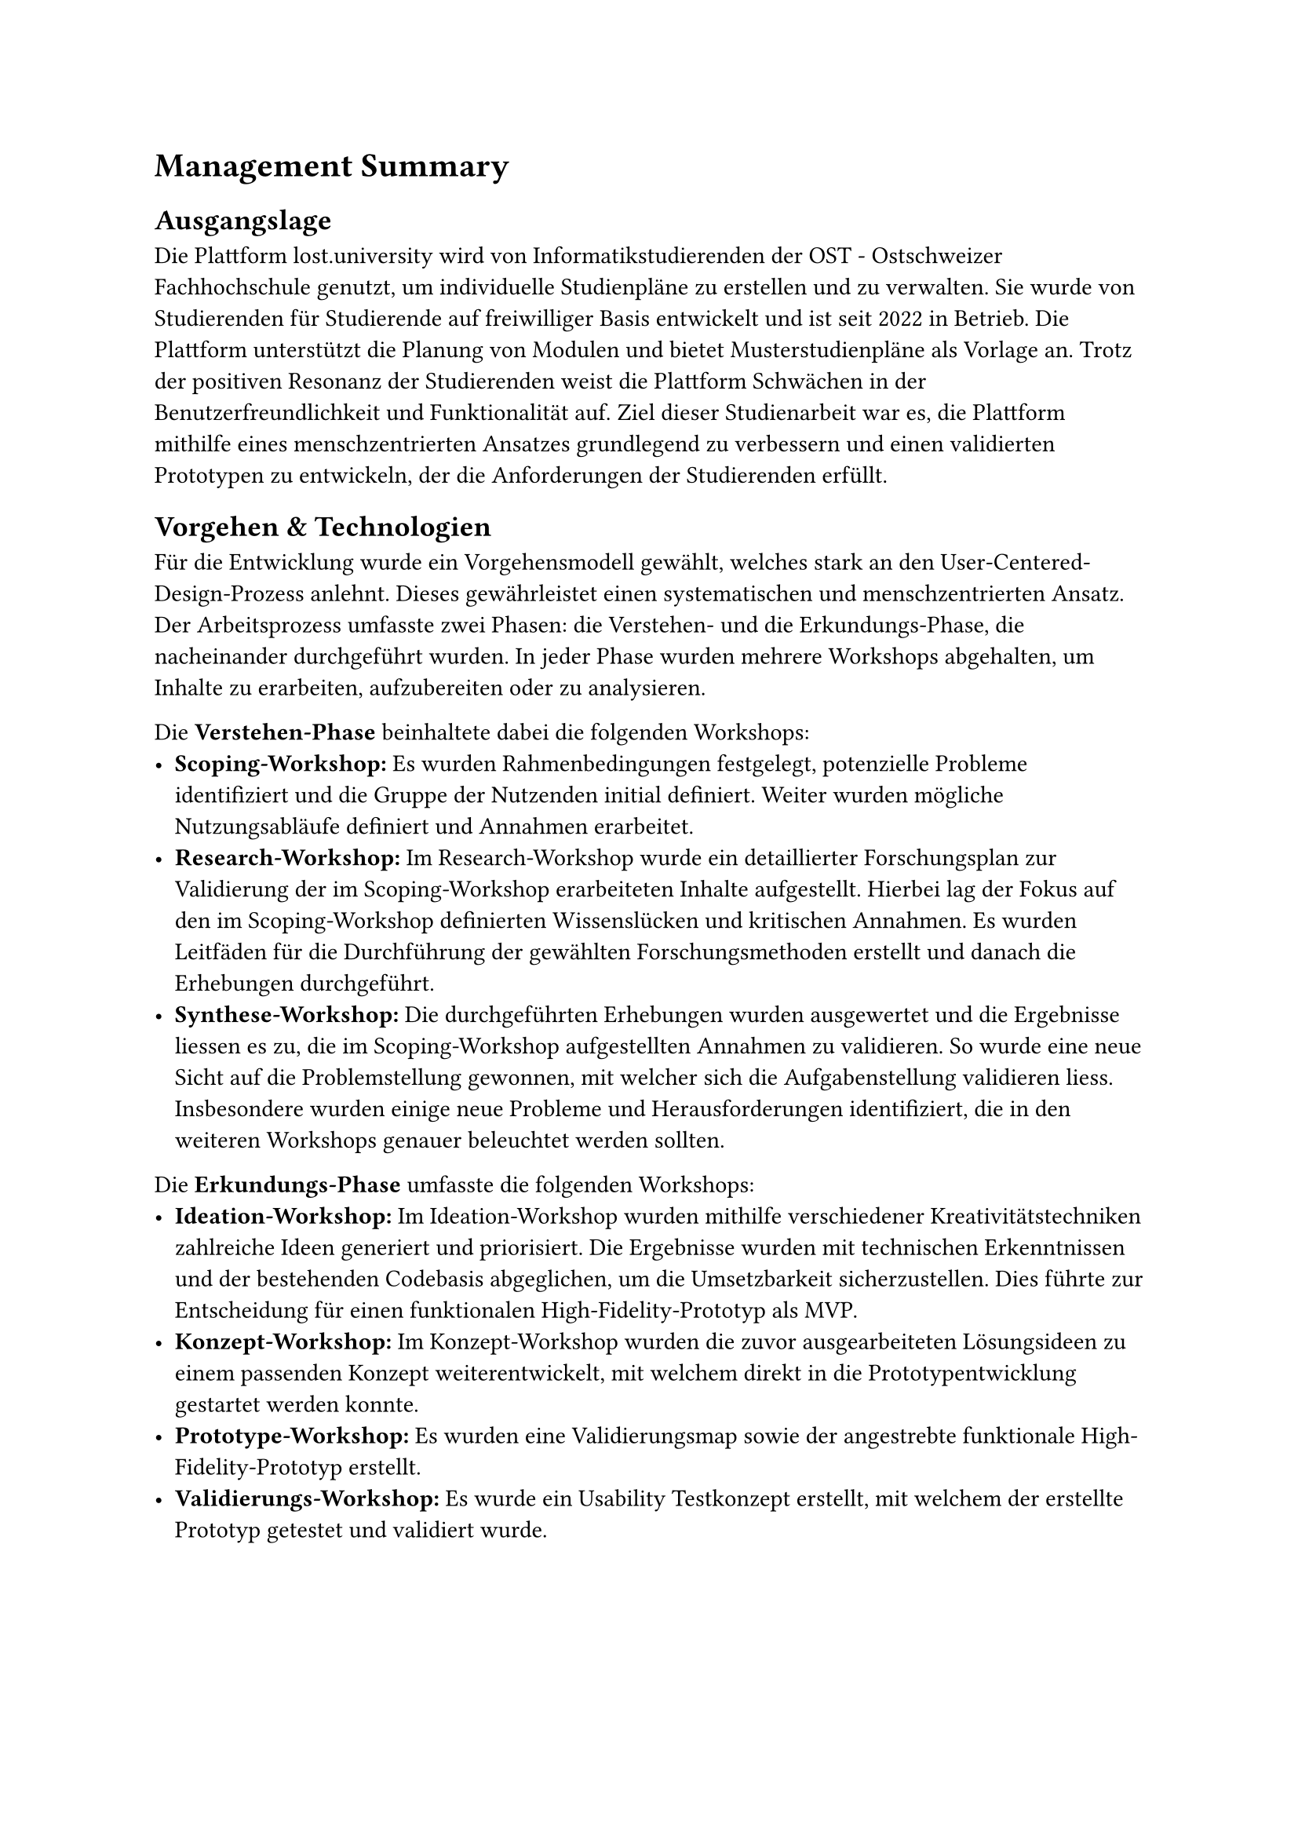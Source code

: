 = Management Summary
// Das Management Summary (auch Lay Summary) richtet sich an ein breites Publikum und an das Management, welches in der Regel über keine Fachkenntnisse im bearbeiteten Thema verfügen. Das Management Summary soll kurz und verständlich beschreiben, worum es bei der Arbeit geht und welche Ergebnisse erzielt wurden. Die Sprache soll knapp, klar und stark untergliedert sein. Der Umfang beträgt in der Regel 2-3 (max. 5) Seiten. Bilder sind hier im Gegensatz zum Abstract erwünscht.
// Beispiel Gliederung für Management Summary:
// - Ausgangslage
// - Vorgehen & Technologien
// - Ergebnisse (ev. kleiner Ausblick)

== Ausgangslage
Die Plattform lost.university wird von Informatikstudierenden der OST - Ostschweizer Fachhochschule genutzt, um individuelle Studienpläne zu erstellen und zu verwalten.
Sie wurde von Studierenden für Studierende auf freiwilliger Basis entwickelt und ist seit 2022 in Betrieb. 
Die Plattform unterstützt die Planung von Modulen und bietet Musterstudienpläne als Vorlage an. Trotz der positiven Resonanz der Studierenden weist die Plattform Schwächen in der Benutzerfreundlichkeit und Funktionalität auf.
Ziel dieser Studienarbeit war es, die Plattform mithilfe eines menschzentrierten Ansatzes grundlegend zu verbessern und einen validierten Prototypen zu entwickeln, der die Anforderungen der Studierenden erfüllt.

== Vorgehen & Technologien
Für die Entwicklung wurde ein Vorgehensmodell gewählt, welches stark an den User-Centered-Design-Prozess anlehnt.
Dieses gewährleistet einen systematischen und menschzentrierten Ansatz.
Der Arbeitsprozess umfasste zwei Phasen: die Verstehen- und die Erkundungs-Phase, die nacheinander durchgeführt wurden.
In jeder Phase wurden mehrere Workshops abgehalten, um Inhalte zu erarbeiten, aufzubereiten oder zu analysieren.

Die *Verstehen-Phase* beinhaltete dabei die folgenden Workshops:
- *Scoping-Workshop:* Es wurden Rahmenbedingungen festgelegt, potenzielle Probleme identifiziert und die Gruppe der Nutzenden initial definiert. Weiter wurden mögliche Nutzungsabläufe definiert und Annahmen erarbeitet.
- *Research-Workshop:* Im Research-Workshop wurde ein detaillierter Forschungsplan zur Validierung der im Scoping-Workshop erarbeiteten Inhalte aufgestellt. Hierbei lag der Fokus auf den im Scoping-Workshop definierten Wissenslücken und kritischen Annahmen. Es wurden Leitfäden für die Durchführung der gewählten Forschungsmethoden erstellt und danach die Erhebungen durchgeführt.
- *Synthese-Workshop:* Die durchgeführten Erhebungen wurden ausgewertet und die Ergebnisse liessen es zu, die im Scoping-Workshop aufgestellten Annahmen zu validieren. So wurde eine neue Sicht auf die Problemstellung gewonnen, mit welcher sich die Aufgabenstellung validieren liess. Insbesondere wurden einige neue Probleme und Herausforderungen identifiziert, die in den weiteren Workshops genauer beleuchtet werden sollten.

Die *Erkundungs-Phase* umfasste die folgenden Workshops:
- *Ideation-Workshop:* Im Ideation-Workshop wurden mithilfe verschiedener Kreativitätstechniken zahlreiche Ideen generiert und priorisiert. Die Ergebnisse wurden mit technischen Erkenntnissen und der bestehenden Codebasis abgeglichen, um die Umsetzbarkeit sicherzustellen. Dies führte zur Entscheidung für einen funktionalen High-Fidelity-Prototyp als MVP.
- *Konzept-Workshop:* Im Konzept-Workshop wurden die zuvor ausgearbeiteten Lösungsideen zu einem passenden Konzept weiterentwickelt, mit welchem direkt in die Prototypentwicklung gestartet werden konnte.
- *Prototype-Workshop:* Es wurden eine Validierungsmap sowie der angestrebte funktionale High-Fidelity-Prototyp erstellt.
- *Validierungs-Workshop:* Es wurde ein Usability Testkonzept erstellt, mit welchem der erstellte Prototyp getestet und validiert wurde. 

== Ergebnisse
Die Studienarbeit führte zur Entwicklung eines funktionalen High-Fidelity-Prototypen, der die Grundlage für die Weiterentwicklung der Plattform darstellt.
Nachfolgend werden die validierten Funktionalitäten des Prototypen kurz zusammengefasst:
*Validierung der Planung*
- *Beschreibung:*
- *Validierung:*

*Verwalten von Übertrittsmodulen*
- *Beschreibung:*
- *Validierung:*

*Semesterbeschriftung*
- *Beschreibung:*
- *Validierung:*

*Berechnung der noch einzuplanenden ECTS pro Kategorie*
- *Beschreibung:*
- *Validierung:*

*Modulbrowsing nach Kategorie*
- *Beschreibung:*
- *Validierung:*

*Direktes Hinzufügen von Modulen*
- *Beschreibung:*
- *Validierung:*

*Verlinkung zur Studienordnungsbeschreibung*
- *Beschreibung:*
- *Validierung:*

[TODO: Wo welche Bilder einfügen?]

Die Ergebnisse der Studienarbeit zeigen, dass die Plattform lost.university durch die Anwendung des gewählten Vorgehensmodells grundlegend verbessert werden konnte.
Ausblickend auf die Weiterentwicklung der Plattform empfehlen wir, die validierten Funktionalitäten in die bestehende Plattform zu integrieren und die Plattform weiteren Usability-Tests zu unterziehen, um die Benutzerfreundlichkeit weiter zu verbessern.
#pagebreak()